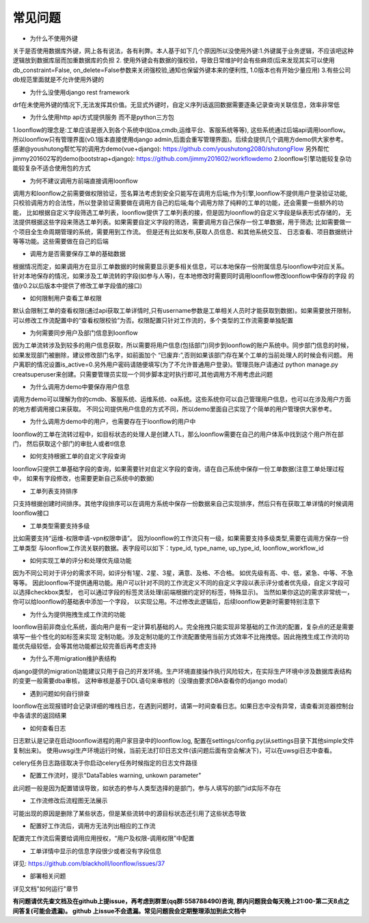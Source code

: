 ==============
常见问题
==============

- 为什么不使用外键

关于是否使用数据库外键，网上各有说法，各有利弊。本人基于如下几个原因所以没使用外键:1.外键属于业务逻辑，不应该吧这种
逻辑放到数据库层而加重数据库的负担 2. 使用外键会有数据的强校验，导致日常维护时会有些麻烦(后来发现其实可以使用
db_constraint=False, on_delete=False参数来关闭强校验,通知也保留外键本来的便利性, 1.0版本也有开始少量应用)
3.有些公司db规范里面就是不允许使用外键的

- 为什么没使用django rest framework

drf在未使用外键的情况下,无法发挥其价值。无显式外键时，自定义序列话返回数据需要逐条记录查询关联信息，效率非常低

- 为什么使用http api方式提供服务 而不是python三方包

1.loonflow的理念是:工单应该是嵌入到各个系统中(如oa,cmdb,运维平台、客服系统等等), 这些系统通过后端api调用loonflow。
所以loonflow只有管理界面(v0.1版本直接使用django admin,后面会重写管理界面)。后续会提供几个调用方demo供大家参考。
感谢@youshutong帮忙写的调用方demo(vue+django): https://github.com/youshutong2080/shutongFlow 
另外帮忙jimmy201602写的demo(bootstrap+django): https://github.com/jimmy201602/workflowdemo 
2.loonflow引擎功能较复杂功能较复杂不适合使用包的方式

- 为何不建议调用方前端直接调用loonflow

调用方和loonflow之前需要做权限验证，签名算法考虑到安全只能写在调用方后端;作为引擎,loonflow不提供用户登录验证功能,
只校验调用方的合法性，所以登录验证需要做在调用方自己的后端;每个调用方除了纯粹的工单的功能，还会需要一些额外的功能，
比如根据自定义字段筛选工单列表，loonflow提供了工单列表的接，但是因为loonflow的自定义字段是纵表形式存储的，
无法提供根据这些字段来筛选工单列表。如果需要自定义字段的筛选，需要调用方自己保存一份工单数据，用于筛选;
比如需要做一个项目全生命周期管理的系统，需要用到工作流。 但是还有比如发布,获取人员信息、和其他系统交互、
日志查看、项目数据统计等等功能。这些需要做在自己的后端

- 调用方是否需要保存工单的基础数据

根据情况而定，如果调用方在显示工单数据的时候需要显示更多相关信息，可以本地保存一份附属信息与loonflow中对应关系。
针对本地保存的情况，如果涉及工单流转的字段(如参与人等)，在本地修改时需要同时调用loonflow修改loonflow中保存的字段
的值(r0.2以后版本中提供了修改工单字段值的接口)

- 如何限制用户查看工单权限

默认会限制工单的查看权限(通过api获取工单详情时,只有username参数是工单相关人员时才能获取到数据)。如果需要放开限制，
可以修改工作流配置中的“查看权限校验”为否。权限配置只针对工作流的，多个类型的工作流需要单独配置

- 为何需要同步用户及部门信息到loonflow

因为工单流转涉及到较多的用户信息获取，所以需要将用户信息(包括部门)同步到loonflow的账户系统中。同步部门信息的时候，
如果发现部门被删除，建议修改部门名字，如前面加个 “已废弃:”,否则如果该部门存在某个工单的当前处理人的时候会有问题。
用户离职的情况设置is_active=0.另外用户密码请随便填写(为了不允许普通用户登录)。管理员账户请通过
python manage.py creatsuperuser来创建。只需要管理员实现一个同步脚本定时执行即可,其他调用方不用考虑此问题

- 为什么调用方demo中要保存用户信息

调用方demo可以理解为你的cmdb、客服系统、运维系统、oa系统。这些系统你可以自己管理用户信息，也可以在涉及用户方面的地方都调用接口来获取。
不同公司提供用户信息的方式不同，所以demo里面自己实现了个简单的用户管理供大家参考。

- 为什么调用方demo中的用户，也需要存在于loonflow的用户中

loonflow的工单在流转过程中，如目标状态的处理人是创建人TL，那么loonflow需要在自己的用户体系中找到这个用户所在部门，
然后获取这个部门的审批人或者tl信息

- 如何支持根据工单的自定义字段查询

loonflow只提供工单基础字段的查询，如果需要针对自定义字段的查询，请在自己系统中保存一份工单数据(注意工单处理过程中，
如果有字段修改，也需要更新自己系统中的数据)

- 工单列表支持排序

只支持根据创建时间排序。其他字段排序可以在调用方系统中保存一份数据来自己实现排序，然后只有在获取工单详情的时候调用loonflow接口

- 工单类型需要支持多级

比如需要支持“运维-权限申请-vpn权限申请”。 因为loonflow的工作流只有一级，如果需要支持多级类型,需要在调用方保存一份工单类型
与loonflow工作流关联的数据。表字段可以如下：type_id, type_name, up_type_id, loonflow_workflow_id

- 如何实现工单的评分和处理优先级功能

因为不同公司对于评分的需求不同，如评分有1星、2星、3星，满意、及格、不合格。 如优先级有高、中、低，紧急、中等、不急等等。
因此loonflow不提供通用功能。用户可以针对不同的工作流定义不同的自定义字段以表示评分或者优先级，自定义字段可以选择checkbox类型，
也可以通过字段的标签灵活处理(前端根据约定好的标签，特殊显示)。 当然如果你这边的需求非常统一，你可以给loonflow的基础表中添加一个字段，
以实现公用。不过修改此逻辑后，后续loonflow更新时需要特别注意下

- 为什么为提供拖拽生成工作流的功能

loonflow目前非商业化系统，面向用户是有一定计算机基础的人。完全拖拽只能实现非常基础的工作流的配置，复杂点的还是需要填写一些个性化的如标签来实现
定制功能。涉及定制功能的工作流配置使用当前方式效率不比拖拽低。因此拖拽生成工作流的功能优先级较低，会等其他功能都比较完善后再考虑支持

- 为什么不用migration维护表结构

django提供的migration功能建议只用于自己的开发环境。生产环境直接操作执行风险较大，在实际生产环境中涉及数据库表结构的变更一般需要dba审核，
这种审核是基于DDL语句来审核的（没理由要求DBA查看你的django modal）

- 遇到问题如何自行排查

loonflow在出现报错时会记录详细的堆栈日志，在遇到问题时，请第一时间查看日志。如果日志中没有异常，请查看浏览器控制台中各请求的返回结果

- 如何查看日志

日志默认是记录在启动loonflow进程的用户家目录中的loonflow.log, 配置在settings/config.py(从settings目录下其他simple文件复制出来)。
使用uwsgi生产环境运行时候，当前无法打印日志文件(该问题后面有空会解决下)，可以在uwsgi日志中查看。

celery任务日志路径取决于你启动celery任务时候指定的日志文件路径

- 配置工作流时，提示"DataTables warning, unkown parameter"

此问题一般是因为配置错误导致，如状态的参与人类型选择的是部门，参与人填写的部门id实际不存在

- 工作流修改后流程图无法展示

可能出现的原因是删除了某些状态，但是某些流转中的源目标状态还引用了这些状态导致

- 配置好工作流后，调用方无法列出相应的工作流

配置完工作流后需要给调用应用授权，“用户及权限-调用权限”中配置

- 工单详情中显示的信息字段很少或者没有字段信息

详见: https://github.com/blackholll/loonflow/issues/37

- 部署相关问题

详见文档"如何运行"章节

\ **有问题请优先查文档及在github上提issue，再考虑到群里(qq群:558788490)咨询, 群内问题我会每天晚上21:00-第二天8点之间答复(可能会遗漏)。
github 上issue不会遗漏。常见问题我会定期整理添加到此文档中**\

